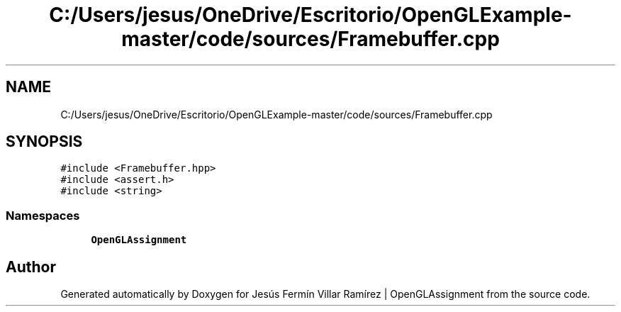 .TH "C:/Users/jesus/OneDrive/Escritorio/OpenGLExample-master/code/sources/Framebuffer.cpp" 3 "Sun May 24 2020" "Jesús Fermín Villar Ramírez | OpenGLAssignment" \" -*- nroff -*-
.ad l
.nh
.SH NAME
C:/Users/jesus/OneDrive/Escritorio/OpenGLExample-master/code/sources/Framebuffer.cpp
.SH SYNOPSIS
.br
.PP
\fC#include <Framebuffer\&.hpp>\fP
.br
\fC#include <assert\&.h>\fP
.br
\fC#include <string>\fP
.br

.SS "Namespaces"

.in +1c
.ti -1c
.RI " \fBOpenGLAssignment\fP"
.br
.in -1c
.SH "Author"
.PP 
Generated automatically by Doxygen for Jesús Fermín Villar Ramírez | OpenGLAssignment from the source code\&.

